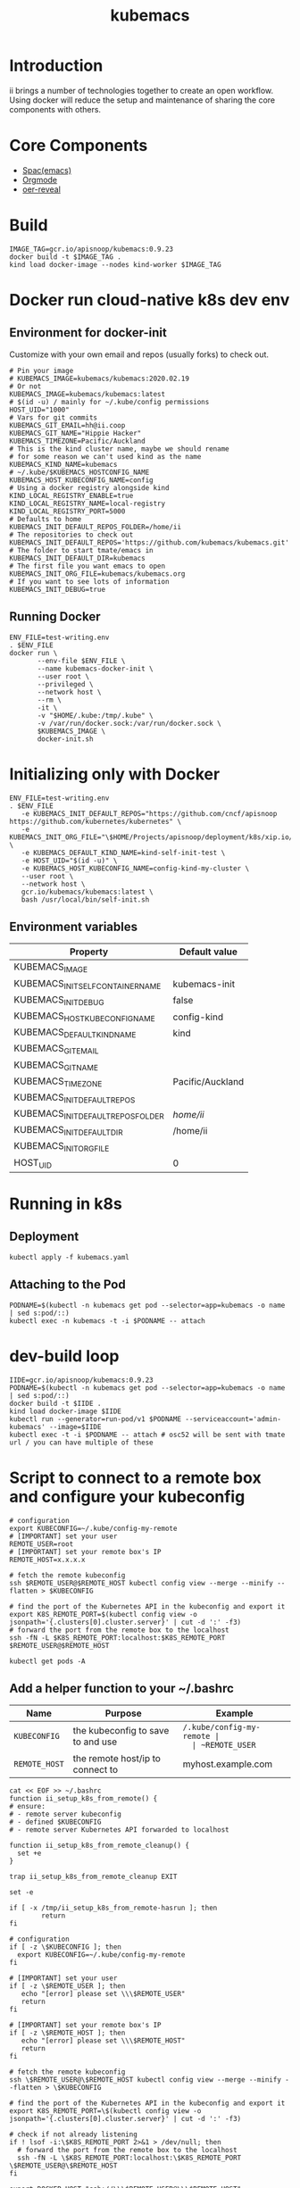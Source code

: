 # -*- ii: enabled; -*-
#+TITLE: kubemacs

* Introduction

ii brings a number of technologies together to create an open workflow.
Using docker will reduce the setup and maintenance of sharing the core components with others.

* Core Components

- [[http://spacemacs.org/][Spac(emacs)]]
- [[https://orgmode.org/][Orgmode]]
- [[https://gitlab.com/oer/oer-reveal][oer-reveal]]

* Build

#+BEGIN_SRC tmate
IMAGE_TAG=gcr.io/apisnoop/kubemacs:0.9.23
docker build -t $IMAGE_TAG .
kind load docker-image --nodes kind-worker $IMAGE_TAG
#+END_SRC


* Docker run cloud-native k8s dev env
** Environment for docker-init

Customize with your own email and repos (usually forks) to check out.

   #+name: kubemacs-dev.env
   #+begin_src shell :tangle test-writing.env
     # Pin your image
     # KUBEMACS_IMAGE=kubemacs/kubemacs:2020.02.19
     # Or not
     KUBEMACS_IMAGE=kubemacs/kubemacs:latest
     # $(id -u) / mainly for ~/.kube/config permissions
     HOST_UID="1000"
     # Vars for git commits
     KUBEMACS_GIT_EMAIL=hh@ii.coop
     KUBEMACS_GIT_NAME="Hippie Hacker"
     KUBEMACS_TIMEZONE=Pacific/Auckland
     # This is the kind cluster name, maybe we should rename
     # for some reason we can't used kind as the name
     KUBEMACS_KIND_NAME=kubemacs
     # ~/.kube/$KUBEMACS_HOSTCONFIG_NAME
     KUBEMACS_HOST_KUBECONFIG_NAME=config
     # Using a docker registry alongside kind
     KIND_LOCAL_REGISTRY_ENABLE=true
     KIND_LOCAL_REGISTRY_NAME=local-registry
     KIND_LOCAL_REGISTRY_PORT=5000
     # Defaults to home
     KUBEMACS_INIT_DEFAULT_REPOS_FOLDER=/home/ii
     # The repositories to check out
     KUBEMACS_INIT_DEFAULT_REPOS='https://github.com/kubemacs/kubemacs.git'
     # The folder to start tmate/emacs in
     KUBEMACS_INIT_DEFAULT_DIR=kubemacs
     # The first file you want emacs to open
     KUBEMACS_INIT_ORG_FILE=kubemacs/kubemacs.org
     # If you want to see lots of information
     KUBEMACS_INIT_DEBUG=true
   #+end_src

** Running Docker
   #+name: kubemacs-dev.sh
   #+begin_src shell :tangle kubemacs-dev.sh
     ENV_FILE=test-writing.env
     . $ENV_FILE
     docker run \
            --env-file $ENV_FILE \
            --name kubemacs-docker-init \
            --user root \
            --privileged \
            --network host \
            --rm \
            -it \
            -v "$HOME/.kube:/tmp/.kube" \
            -v /var/run/docker.sock:/var/run/docker.sock \
            $KUBEMACS_IMAGE \
            docker-init.sh
   #+end_src

* Initializing only with Docker
#+begin_src shell
  ENV_FILE=test-writing.env
  . $ENV_FILE
     -e KUBEMACS_INIT_DEFAULT_REPOS="https://github.com/cncf/apisnoop https://github.com/kubernetes/kubernetes" \
     -e KUBEMACS_INIT_ORG_FILE="\$HOME/Projects/apisnoop/deployment/k8s/xip.io/README.org" \
     -e KUBEMACS_DEFAULT_KIND_NAME=kind-self-init-test \
     -e HOST_UID="$(id -u)" \
     -e KUBEMACS_HOST_KUBECONFIG_NAME=config-kind-my-cluster \
     --user root \
     --network host \
     gcr.io/kubemacs/kubemacs:latest \
     bash /usr/local/bin/self-init.sh
#+end_src

** Environment variables

| Property                           | Default value    |
|------------------------------------+------------------|
| KUBEMACS_IMAGE                     |                  |
| KUBEMACS_INIT_SELF_CONTAINER_NAME  | kubemacs-init    |
| KUBEMACS_INIT_DEBUG                | false            |
| KUBEMACS_HOST_KUBECONFIG_NAME      | config-kind      |
| KUBEMACS_DEFAULT_KIND_NAME         | kind             |
| KUBEMACS_GIT_EMAIL                 |                  |
| KUBEMACS_GIT_NAME                  |                  |
| KUBEMACS_TIMEZONE                  | Pacific/Auckland |
| KUBEMACS_INIT_DEFAULT_REPOS        |                  |
| KUBEMACS_INIT_DEFAULT_REPOS_FOLDER | /home/ii/        |
| KUBEMACS_INIT_DEFAULT_DIR          | /home/ii         |
| KUBEMACS_INIT_ORG_FILE             |                  |
| HOST_UID                           | 0                |

* Running in k8s
** Deployment   
   #+begin_src shell
   kubectl apply -f kubemacs.yaml
   #+end_src
** Attaching to the Pod
   #+begin_src shell
     PODNAME=$(kubectl -n kubemacs get pod --selector=app=kubemacs -o name  | sed s:pod/::)
     kubectl exec -n kubemacs -t -i $PODNAME -- attach
   #+end_src
* dev-build loop
  #+begin_src shell
    IIDE=gcr.io/apisnoop/kubemacs:0.9.23
    PODNAME=$(kubectl -n kubemacs get pod --selector=app=kubemacs -o name  | sed s:pod/::)
    docker build -t $IIDE .
    kind load docker-image $IIDE
    kubectl run --generator=run-pod/v1 $PODNAME --serviceaccount='admin-kubemacs' --image=$IIDE
    kubectl exec -t -i $PODNAME -- attach # osc52 will be sent with tmate url / you can have multiple of these
  #+end_src
* Script to connect to a remote box and configure your kubeconfig
  #+begin_src shell
    # configuration
    export KUBECONFIG=~/.kube/config-my-remote
    # [IMPORTANT] set your user
    REMOTE_USER=root
    # [IMPORTANT] set your remote box's IP
    REMOTE_HOST=x.x.x.x

    # fetch the remote kubeconfig
    ssh $REMOTE_USER@$REMOTE_HOST kubectl config view --merge --minify --flatten > $KUBECONFIG

    # find the port of the Kubernetes API in the kubeconfig and export it
    export K8S_REMOTE_PORT=$(kubectl config view -o jsonpath='{.clusters[0].cluster.server}' | cut -d ':' -f3)
    # forward the port from the remote box to the localhost
    ssh -fN -L $K8S_REMOTE_PORT:localhost:$K8S_REMOTE_PORT $REMOTE_USER@$REMOTE_HOST
  #+end_src

  #+begin_src shell
  kubectl get pods -A
  #+end_src

**  Add a helper function to your ~/.bashrc
  | Name          | Purpose                           | Example                  |
  |---------------+-----------------------------------+--------------------------|
  | ~KUBECONFIG~  | the kubeconfig to save to and use | ~/.kube/config-my-remote |
  | ~REMOTE_USER~ | the remote user to login as       | ii                       |
  | ~REMOTE_HOST~ | the remote host/ip to connect to  | myhost.example.com       |
  |---------------+-----------------------------------+--------------------------|
  #+begin_src shell
    cat << EOF >> ~/.bashrc
    function ii_setup_k8s_from_remote() {
    # ensure:
    # - remote server kubeconfig
    # - defined $KUBECONFIG
    # - remote server Kubernetes API forwarded to localhost

    function ii_setup_k8s_from_remote_cleanup() {
      set +e
    }

    trap ii_setup_k8s_from_remote_cleanup EXIT

    set -e

    if [ -x /tmp/ii_setup_k8s_from_remote-hasrun ]; then
            return
    fi

    # configuration
    if [ -z \$KUBECONFIG ]; then
      export KUBECONFIG=~/.kube/config-my-remote
    fi

    # [IMPORTANT] set your user
    if [ -z \$REMOTE_USER ]; then
       echo "[error] please set \\\$REMOTE_USER"
       return
    fi

    # [IMPORTANT] set your remote box's IP
    if [ -z \$REMOTE_HOST ]; then
       echo "[error] please set \\\$REMOTE_HOST"
       return
    fi

    # fetch the remote kubeconfig
    ssh \$REMOTE_USER@\$REMOTE_HOST kubectl config view --merge --minify --flatten > \$KUBECONFIG

    # find the port of the Kubernetes API in the kubeconfig and export it
    export K8S_REMOTE_PORT=\$(kubectl config view -o jsonpath='{.clusters[0].cluster.server}' | cut -d ':' -f3)

    # check if not already listening
    if ! lsof -i:\$K8S_REMOTE_PORT 2>&1 > /dev/null; then
      # forward the port from the remote box to the localhost
      ssh -fN -L \$K8S_REMOTE_PORT:localhost:\$K8S_REMOTE_PORT \$REMOTE_USER@\$REMOTE_HOST
    fi

    export DOCKER_HOST="ssh://\\\$REMOTE_USER@\\\$REMOTE_HOST"
    echo "[ok]"
    touch /tmp/ii_setup_k8s_from_remote-hasrun
    ii_setup_k8s_from_remote_cleanup

    }
    EOF

  #+end_src

